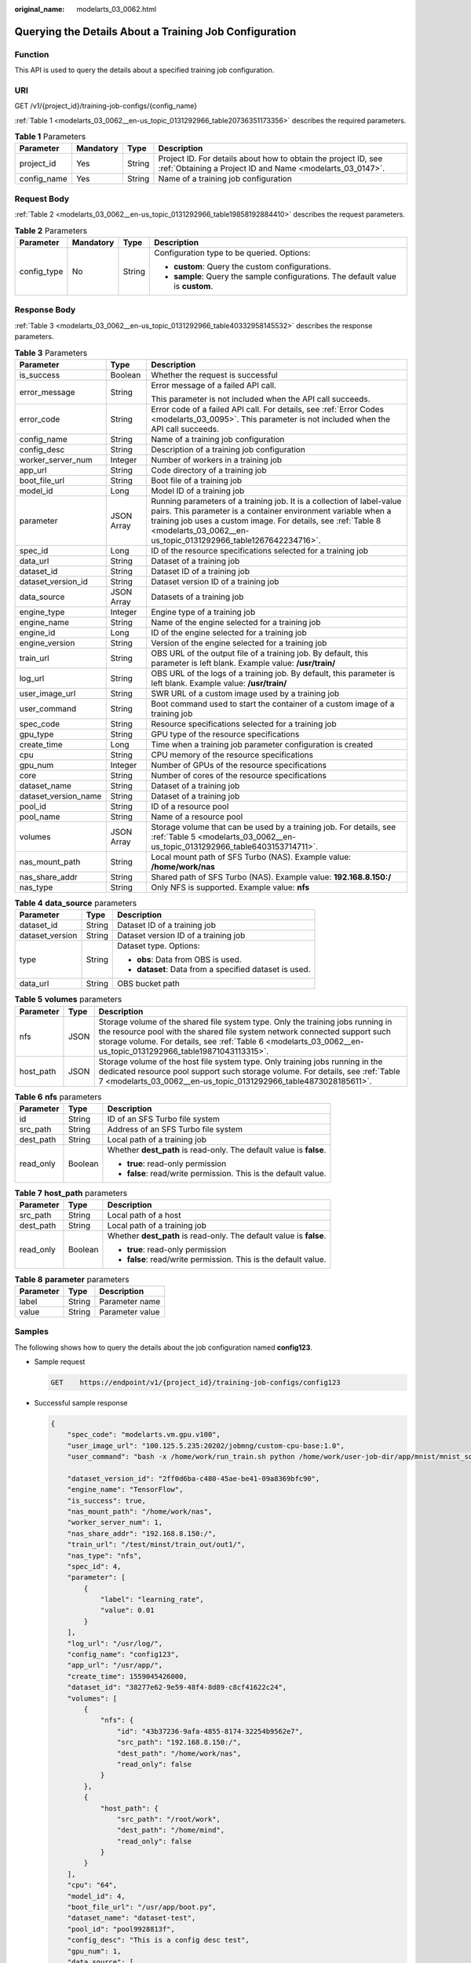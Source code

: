 :original_name: modelarts_03_0062.html

.. _modelarts_03_0062:

Querying the Details About a Training Job Configuration
=======================================================

Function
--------

This API is used to query the details about a specified training job configuration.

URI
---

GET /v1/{project_id}/training-job-configs/{config_name}

:ref:`Table 1 <modelarts_03_0062__en-us_topic_0131292966_table20736351173356>` describes the required parameters.

.. _modelarts_03_0062__en-us_topic_0131292966_table20736351173356:

.. table:: **Table 1** Parameters

   +-------------+-----------+--------+-----------------------------------------------------------------------------------------------------------------------------+
   | Parameter   | Mandatory | Type   | Description                                                                                                                 |
   +=============+===========+========+=============================================================================================================================+
   | project_id  | Yes       | String | Project ID. For details about how to obtain the project ID, see :ref:`Obtaining a Project ID and Name <modelarts_03_0147>`. |
   +-------------+-----------+--------+-----------------------------------------------------------------------------------------------------------------------------+
   | config_name | Yes       | String | Name of a training job configuration                                                                                        |
   +-------------+-----------+--------+-----------------------------------------------------------------------------------------------------------------------------+

Request Body
------------

:ref:`Table 2 <modelarts_03_0062__en-us_topic_0131292966_table19858192884410>` describes the request parameters.

.. _modelarts_03_0062__en-us_topic_0131292966_table19858192884410:

.. table:: **Table 2** Parameters

   +-----------------+-----------------+-----------------+----------------------------------------------------------------------------------+
   | Parameter       | Mandatory       | Type            | Description                                                                      |
   +=================+=================+=================+==================================================================================+
   | config_type     | No              | String          | Configuration type to be queried. Options:                                       |
   |                 |                 |                 |                                                                                  |
   |                 |                 |                 | -  **custom**: Query the custom configurations.                                  |
   |                 |                 |                 | -  **sample**: Query the sample configurations. The default value is **custom**. |
   +-----------------+-----------------+-----------------+----------------------------------------------------------------------------------+

Response Body
-------------

:ref:`Table 3 <modelarts_03_0062__en-us_topic_0131292966_table40332958145532>` describes the response parameters.

.. _modelarts_03_0062__en-us_topic_0131292966_table40332958145532:

.. table:: **Table 3** Parameters

   +-----------------------+-----------------------+----------------------------------------------------------------------------------------------------------------------------------------------------------------------------------------------------------------------------------------------------------------------------+
   | Parameter             | Type                  | Description                                                                                                                                                                                                                                                                |
   +=======================+=======================+============================================================================================================================================================================================================================================================================+
   | is_success            | Boolean               | Whether the request is successful                                                                                                                                                                                                                                          |
   +-----------------------+-----------------------+----------------------------------------------------------------------------------------------------------------------------------------------------------------------------------------------------------------------------------------------------------------------------+
   | error_message         | String                | Error message of a failed API call.                                                                                                                                                                                                                                        |
   |                       |                       |                                                                                                                                                                                                                                                                            |
   |                       |                       | This parameter is not included when the API call succeeds.                                                                                                                                                                                                                 |
   +-----------------------+-----------------------+----------------------------------------------------------------------------------------------------------------------------------------------------------------------------------------------------------------------------------------------------------------------------+
   | error_code            | String                | Error code of a failed API call. For details, see :ref:`Error Codes <modelarts_03_0095>`. This parameter is not included when the API call succeeds.                                                                                                                       |
   +-----------------------+-----------------------+----------------------------------------------------------------------------------------------------------------------------------------------------------------------------------------------------------------------------------------------------------------------------+
   | config_name           | String                | Name of a training job configuration                                                                                                                                                                                                                                       |
   +-----------------------+-----------------------+----------------------------------------------------------------------------------------------------------------------------------------------------------------------------------------------------------------------------------------------------------------------------+
   | config_desc           | String                | Description of a training job configuration                                                                                                                                                                                                                                |
   +-----------------------+-----------------------+----------------------------------------------------------------------------------------------------------------------------------------------------------------------------------------------------------------------------------------------------------------------------+
   | worker_server_num     | Integer               | Number of workers in a training job                                                                                                                                                                                                                                        |
   +-----------------------+-----------------------+----------------------------------------------------------------------------------------------------------------------------------------------------------------------------------------------------------------------------------------------------------------------------+
   | app_url               | String                | Code directory of a training job                                                                                                                                                                                                                                           |
   +-----------------------+-----------------------+----------------------------------------------------------------------------------------------------------------------------------------------------------------------------------------------------------------------------------------------------------------------------+
   | boot_file_url         | String                | Boot file of a training job                                                                                                                                                                                                                                                |
   +-----------------------+-----------------------+----------------------------------------------------------------------------------------------------------------------------------------------------------------------------------------------------------------------------------------------------------------------------+
   | model_id              | Long                  | Model ID of a training job                                                                                                                                                                                                                                                 |
   +-----------------------+-----------------------+----------------------------------------------------------------------------------------------------------------------------------------------------------------------------------------------------------------------------------------------------------------------------+
   | parameter             | JSON Array            | Running parameters of a training job. It is a collection of label-value pairs. This parameter is a container environment variable when a training job uses a custom image. For details, see :ref:`Table 8 <modelarts_03_0062__en-us_topic_0131292966_table1267642234716>`. |
   +-----------------------+-----------------------+----------------------------------------------------------------------------------------------------------------------------------------------------------------------------------------------------------------------------------------------------------------------------+
   | spec_id               | Long                  | ID of the resource specifications selected for a training job                                                                                                                                                                                                              |
   +-----------------------+-----------------------+----------------------------------------------------------------------------------------------------------------------------------------------------------------------------------------------------------------------------------------------------------------------------+
   | data_url              | String                | Dataset of a training job                                                                                                                                                                                                                                                  |
   +-----------------------+-----------------------+----------------------------------------------------------------------------------------------------------------------------------------------------------------------------------------------------------------------------------------------------------------------------+
   | dataset_id            | String                | Dataset ID of a training job                                                                                                                                                                                                                                               |
   +-----------------------+-----------------------+----------------------------------------------------------------------------------------------------------------------------------------------------------------------------------------------------------------------------------------------------------------------------+
   | dataset_version_id    | String                | Dataset version ID of a training job                                                                                                                                                                                                                                       |
   +-----------------------+-----------------------+----------------------------------------------------------------------------------------------------------------------------------------------------------------------------------------------------------------------------------------------------------------------------+
   | data_source           | JSON Array            | Datasets of a training job                                                                                                                                                                                                                                                 |
   +-----------------------+-----------------------+----------------------------------------------------------------------------------------------------------------------------------------------------------------------------------------------------------------------------------------------------------------------------+
   | engine_type           | Integer               | Engine type of a training job                                                                                                                                                                                                                                              |
   +-----------------------+-----------------------+----------------------------------------------------------------------------------------------------------------------------------------------------------------------------------------------------------------------------------------------------------------------------+
   | engine_name           | String                | Name of the engine selected for a training job                                                                                                                                                                                                                             |
   +-----------------------+-----------------------+----------------------------------------------------------------------------------------------------------------------------------------------------------------------------------------------------------------------------------------------------------------------------+
   | engine_id             | Long                  | ID of the engine selected for a training job                                                                                                                                                                                                                               |
   +-----------------------+-----------------------+----------------------------------------------------------------------------------------------------------------------------------------------------------------------------------------------------------------------------------------------------------------------------+
   | engine_version        | String                | Version of the engine selected for a training job                                                                                                                                                                                                                          |
   +-----------------------+-----------------------+----------------------------------------------------------------------------------------------------------------------------------------------------------------------------------------------------------------------------------------------------------------------------+
   | train_url             | String                | OBS URL of the output file of a training job. By default, this parameter is left blank. Example value: **/usr/train/**                                                                                                                                                     |
   +-----------------------+-----------------------+----------------------------------------------------------------------------------------------------------------------------------------------------------------------------------------------------------------------------------------------------------------------------+
   | log_url               | String                | OBS URL of the logs of a training job. By default, this parameter is left blank. Example value: **/usr/train/**                                                                                                                                                            |
   +-----------------------+-----------------------+----------------------------------------------------------------------------------------------------------------------------------------------------------------------------------------------------------------------------------------------------------------------------+
   | user_image_url        | String                | SWR URL of a custom image used by a training job                                                                                                                                                                                                                           |
   +-----------------------+-----------------------+----------------------------------------------------------------------------------------------------------------------------------------------------------------------------------------------------------------------------------------------------------------------------+
   | user_command          | String                | Boot command used to start the container of a custom image of a training job                                                                                                                                                                                               |
   +-----------------------+-----------------------+----------------------------------------------------------------------------------------------------------------------------------------------------------------------------------------------------------------------------------------------------------------------------+
   | spec_code             | String                | Resource specifications selected for a training job                                                                                                                                                                                                                        |
   +-----------------------+-----------------------+----------------------------------------------------------------------------------------------------------------------------------------------------------------------------------------------------------------------------------------------------------------------------+
   | gpu_type              | String                | GPU type of the resource specifications                                                                                                                                                                                                                                    |
   +-----------------------+-----------------------+----------------------------------------------------------------------------------------------------------------------------------------------------------------------------------------------------------------------------------------------------------------------------+
   | create_time           | Long                  | Time when a training job parameter configuration is created                                                                                                                                                                                                                |
   +-----------------------+-----------------------+----------------------------------------------------------------------------------------------------------------------------------------------------------------------------------------------------------------------------------------------------------------------------+
   | cpu                   | String                | CPU memory of the resource specifications                                                                                                                                                                                                                                  |
   +-----------------------+-----------------------+----------------------------------------------------------------------------------------------------------------------------------------------------------------------------------------------------------------------------------------------------------------------------+
   | gpu_num               | Integer               | Number of GPUs of the resource specifications                                                                                                                                                                                                                              |
   +-----------------------+-----------------------+----------------------------------------------------------------------------------------------------------------------------------------------------------------------------------------------------------------------------------------------------------------------------+
   | core                  | String                | Number of cores of the resource specifications                                                                                                                                                                                                                             |
   +-----------------------+-----------------------+----------------------------------------------------------------------------------------------------------------------------------------------------------------------------------------------------------------------------------------------------------------------------+
   | dataset_name          | String                | Dataset of a training job                                                                                                                                                                                                                                                  |
   +-----------------------+-----------------------+----------------------------------------------------------------------------------------------------------------------------------------------------------------------------------------------------------------------------------------------------------------------------+
   | dataset_version_name  | String                | Dataset of a training job                                                                                                                                                                                                                                                  |
   +-----------------------+-----------------------+----------------------------------------------------------------------------------------------------------------------------------------------------------------------------------------------------------------------------------------------------------------------------+
   | pool_id               | String                | ID of a resource pool                                                                                                                                                                                                                                                      |
   +-----------------------+-----------------------+----------------------------------------------------------------------------------------------------------------------------------------------------------------------------------------------------------------------------------------------------------------------------+
   | pool_name             | String                | Name of a resource pool                                                                                                                                                                                                                                                    |
   +-----------------------+-----------------------+----------------------------------------------------------------------------------------------------------------------------------------------------------------------------------------------------------------------------------------------------------------------------+
   | volumes               | JSON Array            | Storage volume that can be used by a training job. For details, see :ref:`Table 5 <modelarts_03_0062__en-us_topic_0131292966_table6403153714711>`.                                                                                                                         |
   +-----------------------+-----------------------+----------------------------------------------------------------------------------------------------------------------------------------------------------------------------------------------------------------------------------------------------------------------------+
   | nas_mount_path        | String                | Local mount path of SFS Turbo (NAS). Example value: **/home/work/nas**                                                                                                                                                                                                     |
   +-----------------------+-----------------------+----------------------------------------------------------------------------------------------------------------------------------------------------------------------------------------------------------------------------------------------------------------------------+
   | nas_share_addr        | String                | Shared path of SFS Turbo (NAS). Example value: **192.168.8.150:/**                                                                                                                                                                                                         |
   +-----------------------+-----------------------+----------------------------------------------------------------------------------------------------------------------------------------------------------------------------------------------------------------------------------------------------------------------------+
   | nas_type              | String                | Only NFS is supported. Example value: **nfs**                                                                                                                                                                                                                              |
   +-----------------------+-----------------------+----------------------------------------------------------------------------------------------------------------------------------------------------------------------------------------------------------------------------------------------------------------------------+

.. table:: **Table 4** **data_source** parameters

   +-----------------------+-----------------------+--------------------------------------------------------+
   | Parameter             | Type                  | Description                                            |
   +=======================+=======================+========================================================+
   | dataset_id            | String                | Dataset ID of a training job                           |
   +-----------------------+-----------------------+--------------------------------------------------------+
   | dataset_version       | String                | Dataset version ID of a training job                   |
   +-----------------------+-----------------------+--------------------------------------------------------+
   | type                  | String                | Dataset type. Options:                                 |
   |                       |                       |                                                        |
   |                       |                       | -  **obs**: Data from OBS is used.                     |
   |                       |                       |                                                        |
   |                       |                       | -  **dataset**: Data from a specified dataset is used. |
   +-----------------------+-----------------------+--------------------------------------------------------+
   | data_url              | String                | OBS bucket path                                        |
   +-----------------------+-----------------------+--------------------------------------------------------+

.. _modelarts_03_0062__en-us_topic_0131292966_table6403153714711:

.. table:: **Table 5** **volumes** parameters

   +-----------+------+--------------------------------------------------------------------------------------------------------------------------------------------------------------------------------------------------------------------------------------------------------------------------------+
   | Parameter | Type | Description                                                                                                                                                                                                                                                                    |
   +===========+======+================================================================================================================================================================================================================================================================================+
   | nfs       | JSON | Storage volume of the shared file system type. Only the training jobs running in the resource pool with the shared file system network connected support such storage volume. For details, see :ref:`Table 6 <modelarts_03_0062__en-us_topic_0131292966_table19871043113315>`. |
   +-----------+------+--------------------------------------------------------------------------------------------------------------------------------------------------------------------------------------------------------------------------------------------------------------------------------+
   | host_path | JSON | Storage volume of the host file system type. Only training jobs running in the dedicated resource pool support such storage volume. For details, see :ref:`Table 7 <modelarts_03_0062__en-us_topic_0131292966_table4873028185611>`.                                            |
   +-----------+------+--------------------------------------------------------------------------------------------------------------------------------------------------------------------------------------------------------------------------------------------------------------------------------+

.. _modelarts_03_0062__en-us_topic_0131292966_table19871043113315:

.. table:: **Table 6** **nfs** parameters

   +-----------------------+-----------------------+---------------------------------------------------------------------+
   | Parameter             | Type                  | Description                                                         |
   +=======================+=======================+=====================================================================+
   | id                    | String                | ID of an SFS Turbo file system                                      |
   +-----------------------+-----------------------+---------------------------------------------------------------------+
   | src_path              | String                | Address of an SFS Turbo file system                                 |
   +-----------------------+-----------------------+---------------------------------------------------------------------+
   | dest_path             | String                | Local path of a training job                                        |
   +-----------------------+-----------------------+---------------------------------------------------------------------+
   | read_only             | Boolean               | Whether **dest_path** is read-only. The default value is **false**. |
   |                       |                       |                                                                     |
   |                       |                       | -  **true**: read-only permission                                   |
   |                       |                       | -  **false**: read/write permission. This is the default value.     |
   +-----------------------+-----------------------+---------------------------------------------------------------------+

.. _modelarts_03_0062__en-us_topic_0131292966_table4873028185611:

.. table:: **Table 7** **host_path** parameters

   +-----------------------+-----------------------+---------------------------------------------------------------------+
   | Parameter             | Type                  | Description                                                         |
   +=======================+=======================+=====================================================================+
   | src_path              | String                | Local path of a host                                                |
   +-----------------------+-----------------------+---------------------------------------------------------------------+
   | dest_path             | String                | Local path of a training job                                        |
   +-----------------------+-----------------------+---------------------------------------------------------------------+
   | read_only             | Boolean               | Whether **dest_path** is read-only. The default value is **false**. |
   |                       |                       |                                                                     |
   |                       |                       | -  **true**: read-only permission                                   |
   |                       |                       | -  **false**: read/write permission. This is the default value.     |
   +-----------------------+-----------------------+---------------------------------------------------------------------+

.. _modelarts_03_0062__en-us_topic_0131292966_table1267642234716:

.. table:: **Table 8** **parameter** parameters

   ========= ====== ===============
   Parameter Type   Description
   ========= ====== ===============
   label     String Parameter name
   value     String Parameter value
   ========= ====== ===============

Samples
-------

The following shows how to query the details about the job configuration named **config123**.

-  Sample request

   .. code-block:: text

      GET    https://endpoint/v1/{project_id}/training-job-configs/config123

-  Successful sample response

   .. code-block::

      {
          "spec_code": "modelarts.vm.gpu.v100",
          "user_image_url": "100.125.5.235:20202/jobmng/custom-cpu-base:1.0",
          "user_command": "bash -x /home/work/run_train.sh python /home/work/user-job-dir/app/mnist/mnist_softmax.py --data_url /home/work/user-job-dir/app/mnist_data",
          
          "dataset_version_id": "2ff0d6ba-c480-45ae-be41-09a8369bfc90",
          "engine_name": "TensorFlow",
          "is_success": true,
          "nas_mount_path": "/home/work/nas",
          "worker_server_num": 1,
          "nas_share_addr": "192.168.8.150:/",
          "train_url": "/test/minst/train_out/out1/",
          "nas_type": "nfs",
          "spec_id": 4,
          "parameter": [
              {
                  "label": "learning_rate",
                  "value": 0.01
              }
          ],
          "log_url": "/usr/log/",
          "config_name": "config123",
          "app_url": "/usr/app/",
          "create_time": 1559045426000,
          "dataset_id": "38277e62-9e59-48f4-8d89-c8cf41622c24",
          "volumes": [
              {
                  "nfs": {
                      "id": "43b37236-9afa-4855-8174-32254b9562e7",
                      "src_path": "192.168.8.150:/",
                      "dest_path": "/home/work/nas",
                      "read_only": false
                  }
              },
              {
                  "host_path": {
                      "src_path": "/root/work",
                      "dest_path": "/home/mind",
                      "read_only": false
                  }
              }
          ],
          "cpu": "64",
          "model_id": 4,
          "boot_file_url": "/usr/app/boot.py",
          "dataset_name": "dataset-test",
          "pool_id": "pool9928813f",
          "config_desc": "This is a config desc test",
          "gpu_num": 1,
          "data_source": [
              {
                  "type": "obs",
                  "data_url": "/test/minst/data/"
              }
          ],
          "pool_name": "p100",
          "dataset_version_name": "dataset-version-test",
          "core": "8",
          "engine_type": 1,
          "engine_id": 3,
          "engine_version": "TF-1.8.0-python2.7",
          "data_url": "/test/minst/data/"
      }

-  Failed sample response

   .. code-block::

      {
          "is_success": false,
          "error_message": "Error string",
          "error_code": "ModelArts.0105"
      }

Status Code
-----------

For details about the status code, see :ref:`Table 1 <modelarts_03_0094__en-us_topic_0132773864_table1450010510213>`.
